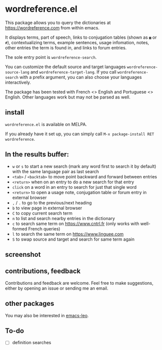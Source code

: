 * wordreference.el

This package allows you to query the dictionaries at https://wordreference.com from within emacs.

It displays terms, part of speech, links to conjugation tables (shown as =▦= or =#=), contextualizing terms, example sentences, usage infomation, notes, other entries the term is found in, and links to forum entries.

The sole entry point is =wordreference-search=.

You can customize the default source and target languages =wordreference-source-lang= and =wordreference-target-lang=. If you call =wordreference-search= with a prefix argument, you can also choose your languages interactively.

The package has been tested with French <> English and Portuguese <> English. Other languages work but may not be parsed as well.

** install

=wordreference.el= is available on MELPA.

If you already have it set up, you can simply call =M-x package-install RET wordreference=.

** In the results buffer:

- =w= or =s= to start a new search (mark any word first to search it by default) with the same language pair as last search
- =<tab>= / =<backtab>= to move point backward and forward between entries
-  =<return>= when on an entry to do a new search for that entry
- =click= on a word in an entry to search for just that single word
- =<return>= to open a usage note, conjugation table or forum entry in external browser
- =,= / =.= to go to the previous/next heading
- =b= to view page in external browser
- =C= to copy current search term
- =n= to list and search nearby entries in the dictionary
- =c= to search same term on https://www.cntrl.fr (only works with well-formed French queries)
- =l= to search the same term on https://www.linguee.com
- =S= to swap source and target and search for same term again

** screenshot 

[[file:wordreference-screenshot.png][file:./wordreference-screenshot.png]]


** contributions, feedback

Contributions and feedback are welcome. Feel free to make suggestions, either by opening an issue or sending me an email.

** other packages

You may also be interested in [[https://github.com/mtenders/emacs-leo][emacs-leo]].

** To-do

- [ ] definition searches
